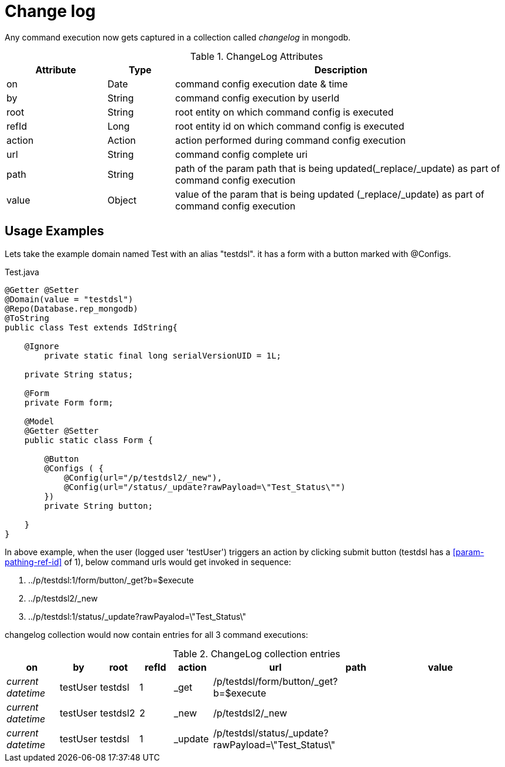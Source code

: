 [[configuration-changelog]]
= Change log

Any command execution now gets captured in a collection called _changelog_ in mongodb.

.ChangeLog Attributes
[cols="3,^2,10",options="header"]
|=========================================================
|Attribute | Type |Description 

|on | Date |  command config execution date & time
|by | String | command config execution by userId
|root | String | root entity on which command config is executed 
|refId | Long | root entity id on which command config is executed 
|action | Action | action performed during command config execution
|url | String | command config complete uri
|path | String | path of the param path that is being updated(_replace/_update) as part of command config execution
|value | Object | value of the  param that is being updated (_replace/_update) as part of command config execution

|=========================================================

== Usage Examples

Lets take the example domain named Test with an alias "testdsl". it has a form with a button marked with @Configs.

[source,java,indent=0]
[subs="verbatim,attributes"]
.Test.java
----
@Getter @Setter
@Domain(value = "testdsl")
@Repo(Database.rep_mongodb)
@ToString
public class Test extends IdString{
	
    @Ignore
	private static final long serialVersionUID = 1L;

    private String status;

    @Form
    private Form form;
   
    @Model
    @Getter @Setter
    public static class Form {

        @Button
        @Configs ( {
            @Config(url="/p/testdsl2/_new"),
            @Config(url="/status/_update?rawPayload=\"Test_Status\"")
        })
        private String button;

    }
}

----

In above example, when the user (logged user 'testUser') triggers an action by clicking submit button (testdsl has a <<param-pathing-ref-id>> of 1), below command urls would get invoked in sequence:

1. ../p/testdsl:1/form/button/_get?b=$execute
2. ../p/testdsl2/_new
3. ../p/testdsl:1/status/_update?rawPayalod=\"Test_Status\"

changelog collection would now contain entries for all 3 command executions:

.ChangeLog collection entries
[cols="3,^2,^2,^2,^2,^2,^2,10",options="header"]
|=========================================================
|on | by |root |refId |action |url |path |value 

|_current datetime_ | testUser |  testdsl | 1 | _get | /p/testdsl/form/button/_get?b=$execute | | 
|_current datetime_ | testUser |  testdsl2 | 2 | _new | /p/testdsl2/_new | | 
|_current datetime_ | testUser |  testdsl | 1 | _update | /p/testdsl/status/_update?rawPayload=\"Test_Status\" | | 

|=========================================================
